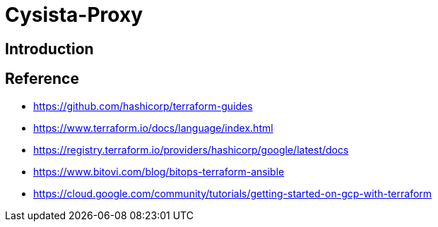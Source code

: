 = Cysista-Proxy

== Introduction

== Reference
* https://github.com/hashicorp/terraform-guides
* https://www.terraform.io/docs/language/index.html
* https://registry.terraform.io/providers/hashicorp/google/latest/docs
* https://www.bitovi.com/blog/bitops-terraform-ansible
* https://cloud.google.com/community/tutorials/getting-started-on-gcp-with-terraform